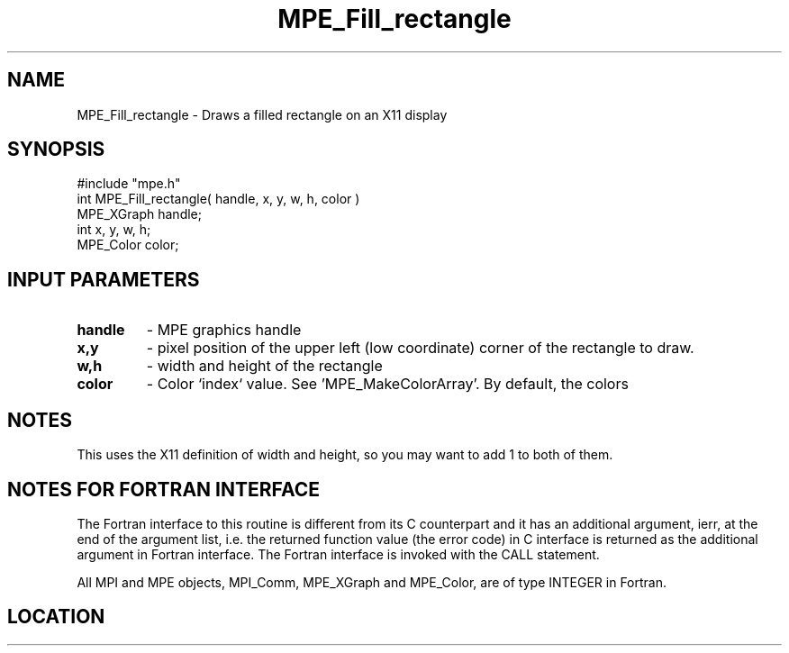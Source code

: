 .TH MPE_Fill_rectangle 4 "6/15/2009" " " "MPE"
.SH NAME
MPE_Fill_rectangle \-  Draws a filled rectangle on an X11 display  
.SH SYNOPSIS
.nf
#include "mpe.h" 
int MPE_Fill_rectangle( handle, x, y, w, h, color )
MPE_XGraph handle;
int        x, y, w, h;
MPE_Color  color;
.fi
.SH INPUT PARAMETERS
.PD 0
.TP
.B handle 
- MPE graphics handle 
.PD 1
.PD 0
.TP
.B x,y 
- pixel position of the upper left (low coordinate) corner of the 
rectangle to draw.
.PD 1
.PD 0
.TP
.B w,h 
- width and height of the rectangle
.PD 1
.PD 0
.TP
.B color 
- Color `index` value.  See 'MPE_MakeColorArray'.  
By default, the colors
'MPE_WHITE', 'MPE_BLACK', 'MPE_RED', 'MPE_YELLOW', 'MPE_GREEN', 'MPE_CYAN',
'MPE_BLUE',  'MPE_MAGENTA', 'MPE_AQUAMARINE', 
'MPE_FORESTGREEN', 'MPE_ORANGE', 'MPE_VIOLET', 'MPE_BROWN', 
'MPE_PINK', 'MPE_CORAL' and 'MPE_GRAY' are defined.
.PD 1

.SH NOTES
This uses the X11 definition of width and height, so you may want to
add 1 to both of them.


.SH NOTES FOR FORTRAN INTERFACE 
The Fortran interface to this routine is different from its C
counterpart and it has an additional argument, ierr, at the end
of the argument list, i.e. the returned function value (the error
code) in C interface is returned as the additional argument in
Fortran interface.  The Fortran interface is invoked with the
CALL statement.

All MPI and MPE objects, MPI_Comm, MPE_XGraph and MPE_Color, are
of type INTEGER in Fortran.
.SH LOCATION
../src/graphics/src/mpe_graphics.c
